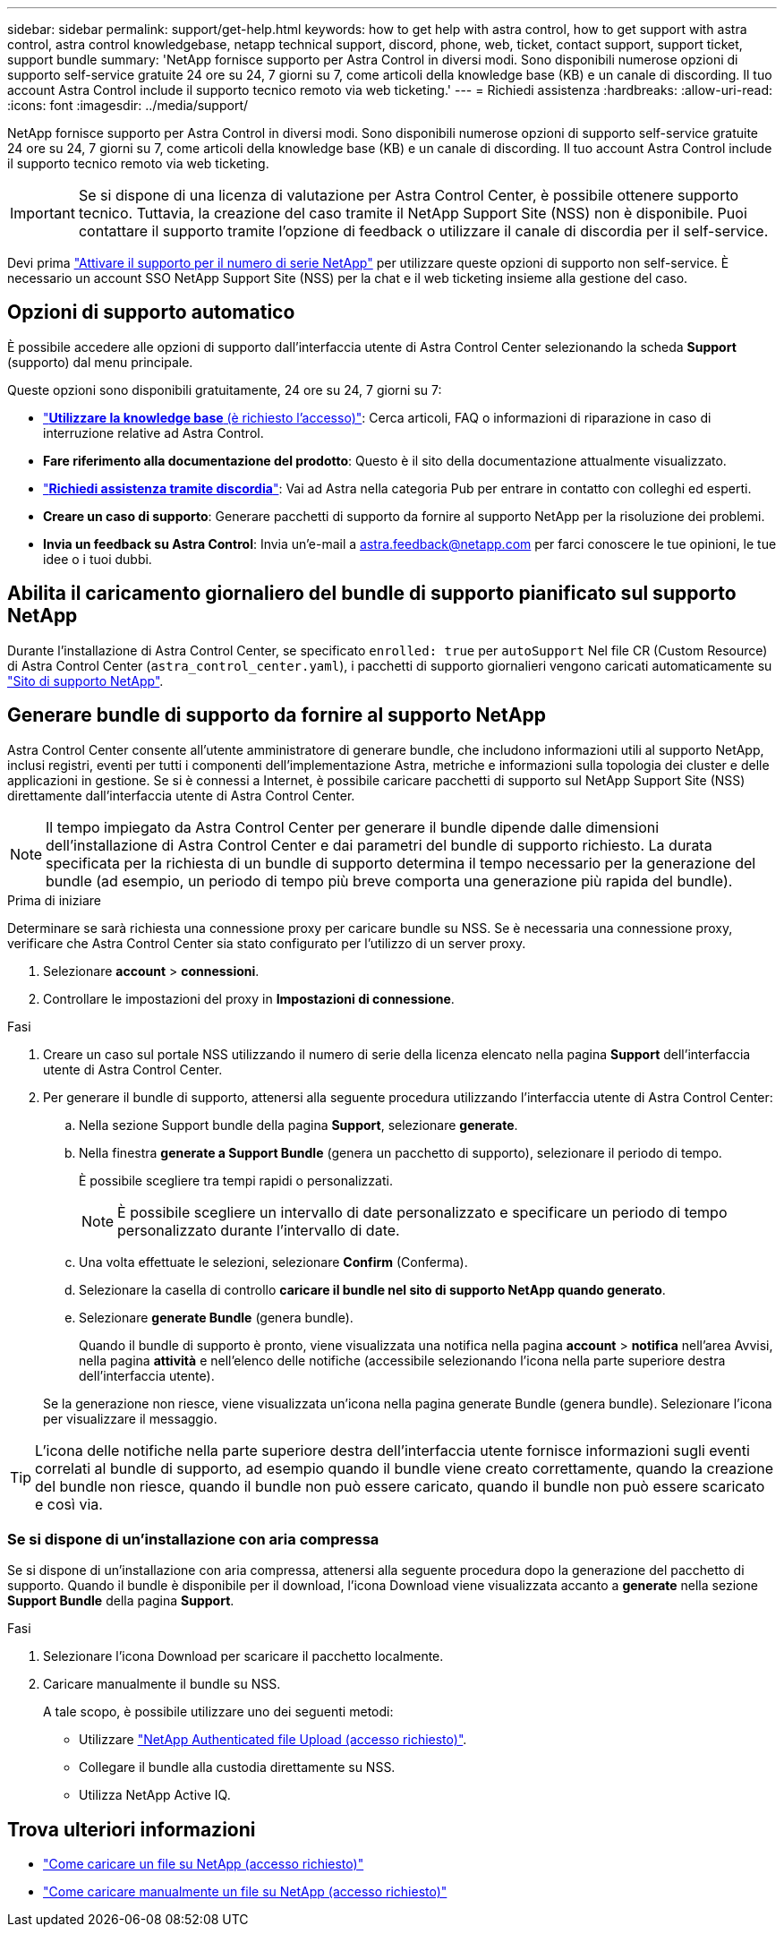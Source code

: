 ---
sidebar: sidebar 
permalink: support/get-help.html 
keywords: how to get help with astra control, how to get support with astra control, astra control knowledgebase, netapp technical support, discord, phone, web, ticket, contact support, support ticket, support bundle 
summary: 'NetApp fornisce supporto per Astra Control in diversi modi. Sono disponibili numerose opzioni di supporto self-service gratuite 24 ore su 24, 7 giorni su 7, come articoli della knowledge base (KB) e un canale di discording. Il tuo account Astra Control include il supporto tecnico remoto via web ticketing.' 
---
= Richiedi assistenza
:hardbreaks:
:allow-uri-read: 
:icons: font
:imagesdir: ../media/support/


[role="lead"]
NetApp fornisce supporto per Astra Control in diversi modi. Sono disponibili numerose opzioni di supporto self-service gratuite 24 ore su 24, 7 giorni su 7, come articoli della knowledge base (KB) e un canale di discording. Il tuo account Astra Control include il supporto tecnico remoto via web ticketing.


IMPORTANT: Se si dispone di una licenza di valutazione per Astra Control Center, è possibile ottenere supporto tecnico. Tuttavia, la creazione del caso tramite il NetApp Support Site (NSS) non è disponibile. Puoi contattare il supporto tramite l'opzione di feedback o utilizzare il canale di discordia per il self-service.

Devi prima link:../get-started/add-license.html["Attivare il supporto per il numero di serie NetApp"] per utilizzare queste opzioni di supporto non self-service. È necessario un account SSO NetApp Support Site (NSS) per la chat e il web ticketing insieme alla gestione del caso.



== Opzioni di supporto automatico

È possibile accedere alle opzioni di supporto dall'interfaccia utente di Astra Control Center selezionando la scheda *Support* (supporto) dal menu principale.

Queste opzioni sono disponibili gratuitamente, 24 ore su 24, 7 giorni su 7:

* https://kb.netapp.com/Cloud/Astra/Control["*Utilizzare la knowledge base* (è richiesto l'accesso)"^]: Cerca articoli, FAQ o informazioni di riparazione in caso di interruzione relative ad Astra Control.
* *Fare riferimento alla documentazione del prodotto*: Questo è il sito della documentazione attualmente visualizzato.
* https://discord.gg/NetApp["*Richiedi assistenza tramite discordia*"^]: Vai ad Astra nella categoria Pub per entrare in contatto con colleghi ed esperti.
* *Creare un caso di supporto*: Generare pacchetti di supporto da fornire al supporto NetApp per la risoluzione dei problemi.
* *Invia un feedback su Astra Control*: Invia un'e-mail a astra.feedback@netapp.com per farci conoscere le tue opinioni, le tue idee o i tuoi dubbi.




== Abilita il caricamento giornaliero del bundle di supporto pianificato sul supporto NetApp

Durante l'installazione di Astra Control Center, se specificato `enrolled: true` per `autoSupport` Nel file CR (Custom Resource) di Astra Control Center (`astra_control_center.yaml`), i pacchetti di supporto giornalieri vengono caricati automaticamente su https://mysupport.netapp.com/site/["Sito di supporto NetApp"^].



== Generare bundle di supporto da fornire al supporto NetApp

Astra Control Center consente all'utente amministratore di generare bundle, che includono informazioni utili al supporto NetApp, inclusi registri, eventi per tutti i componenti dell'implementazione Astra, metriche e informazioni sulla topologia dei cluster e delle applicazioni in gestione. Se si è connessi a Internet, è possibile caricare pacchetti di supporto sul NetApp Support Site (NSS) direttamente dall'interfaccia utente di Astra Control Center.


NOTE: Il tempo impiegato da Astra Control Center per generare il bundle dipende dalle dimensioni dell'installazione di Astra Control Center e dai parametri del bundle di supporto richiesto. La durata specificata per la richiesta di un bundle di supporto determina il tempo necessario per la generazione del bundle (ad esempio, un periodo di tempo più breve comporta una generazione più rapida del bundle).

.Prima di iniziare
Determinare se sarà richiesta una connessione proxy per caricare bundle su NSS. Se è necessaria una connessione proxy, verificare che Astra Control Center sia stato configurato per l'utilizzo di un server proxy.

. Selezionare *account* > *connessioni*.
. Controllare le impostazioni del proxy in *Impostazioni di connessione*.


.Fasi
. Creare un caso sul portale NSS utilizzando il numero di serie della licenza elencato nella pagina *Support* dell'interfaccia utente di Astra Control Center.
. Per generare il bundle di supporto, attenersi alla seguente procedura utilizzando l'interfaccia utente di Astra Control Center:
+
.. Nella sezione Support bundle della pagina *Support*, selezionare *generate*.
.. Nella finestra *generate a Support Bundle* (genera un pacchetto di supporto), selezionare il periodo di tempo.
+
È possibile scegliere tra tempi rapidi o personalizzati.

+

NOTE: È possibile scegliere un intervallo di date personalizzato e specificare un periodo di tempo personalizzato durante l'intervallo di date.

.. Una volta effettuate le selezioni, selezionare *Confirm* (Conferma).
.. Selezionare la casella di controllo *caricare il bundle nel sito di supporto NetApp quando generato*.
.. Selezionare *generate Bundle* (genera bundle).
+
Quando il bundle di supporto è pronto, viene visualizzata una notifica nella pagina *account* > *notifica* nell'area Avvisi, nella pagina *attività* e nell'elenco delle notifiche (accessibile selezionando l'icona nella parte superiore destra dell'interfaccia utente).

+
Se la generazione non riesce, viene visualizzata un'icona nella pagina generate Bundle (genera bundle). Selezionare l'icona per visualizzare il messaggio.






TIP: L'icona delle notifiche nella parte superiore destra dell'interfaccia utente fornisce informazioni sugli eventi correlati al bundle di supporto, ad esempio quando il bundle viene creato correttamente, quando la creazione del bundle non riesce, quando il bundle non può essere caricato, quando il bundle non può essere scaricato e così via.



=== Se si dispone di un'installazione con aria compressa

Se si dispone di un'installazione con aria compressa, attenersi alla seguente procedura dopo la generazione del pacchetto di supporto. Quando il bundle è disponibile per il download, l'icona Download viene visualizzata accanto a *generate* nella sezione *Support Bundle* della pagina *Support*.

.Fasi
. Selezionare l'icona Download per scaricare il pacchetto localmente.
. Caricare manualmente il bundle su NSS.
+
A tale scopo, è possibile utilizzare uno dei seguenti metodi:

+
** Utilizzare https://upload.netapp.com/sg["NetApp Authenticated file Upload (accesso richiesto)"^].
** Collegare il bundle alla custodia direttamente su NSS.
** Utilizza NetApp Active IQ.




[discrete]
== Trova ulteriori informazioni

* https://kb.netapp.com/Advice_and_Troubleshooting/Miscellaneous/How_to_upload_a_file_to_NetApp["Come caricare un file su NetApp (accesso richiesto)"^]
* https://kb.netapp.com/Advice_and_Troubleshooting/Data_Storage_Software/ONTAP_OS/How_to_manually_upload_AutoSupport_messages_to_NetApp_in_ONTAP_9["Come caricare manualmente un file su NetApp (accesso richiesto)"^]

